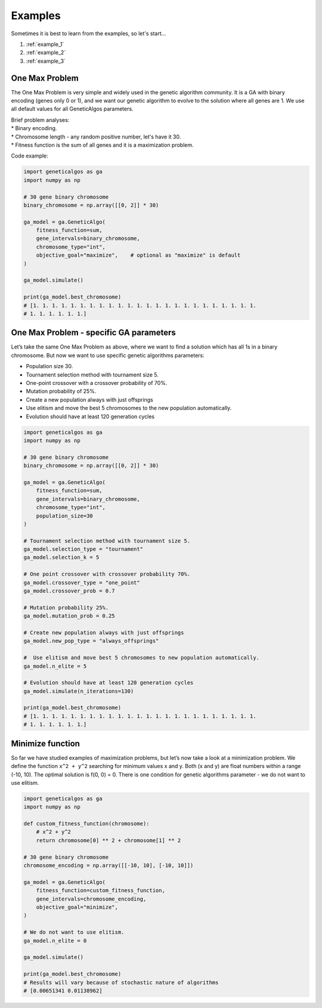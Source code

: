 Examples
========

Sometimes it is best to learn from the examples, so let's start...

1. :ref:`example_1`
2. :ref:`example_2`
3. :ref:`example_3`

.. _example_1:

One Max Problem
_______________

The One Max Problem is very simple and widely used in the genetic algorithm community. It is a GA
with binary encoding (genes only 0 or 1), and we want our genetic algorithm to evolve to the
solution where all genes are 1. We use all default values for all GeneticAlgos parameters.

| Brief problem analyses:
| * Binary encoding.
| * Chromosome length - any random positive number, let's have it 30.
| * Fitness function is the sum of all genes and it is a maximization problem.


Code example:

.. code-block:: python

    import geneticalgos as ga
    import numpy as np

    # 30 gene binary chromosome
    binary_chromosome = np.array([[0, 2]] * 30)

    ga_model = ga.GeneticAlgo(
        fitness_function=sum,
        gene_intervals=binary_chromosome,
        chromosome_type="int",
        objective_goal="maximize",    # optional as "maximize" is default
    )

    ga_model.simulate()

    print(ga_model.best_chromosome)
    # [1. 1. 1. 1. 1. 1. 1. 1. 1. 1. 1. 1. 1. 1. 1. 1. 1. 1. 1. 1. 1. 1. 1. 1.
    # 1. 1. 1. 1. 1. 1.]

.. _example_2:

One Max Problem - specific GA parameters
________________________________________

Let’s take the same One Max Problem as above, where we want to find a solution which has all 1s
in a binary chromosome. But now we want to use specific genetic algorithms parameters:

* Population size 30.
* Tournament selection method with tournament size 5.
* One-point crossover with a crossover probability of 70%.
* Mutation probability of 25%.
* Create a new population always with just offsprings
* Use elitism and move the best 5 chromosomes to the new population automatically.
* Evolution should have at least 120 generation cycles

.. code-block:: python

    import geneticalgos as ga
    import numpy as np

    # 30 gene binary chromosome
    binary_chromosome = np.array([[0, 2]] * 30)

    ga_model = ga.GeneticAlgo(
        fitness_function=sum,
        gene_intervals=binary_chromosome,
        chromosome_type="int",
        population_size=30
    )

    # Tournament selection method with tournament size 5.
    ga_model.selection_type = "tournament"
    ga_model.selection_k = 5

    # One point crossover with crossover probability 70%.
    ga_model.crossover_type = "one_point"
    ga_model.crossover_prob = 0.7

    # Mutation probability 25%.
    ga_model.mutation_prob = 0.25

    # Create new population always with just offsprings
    ga_model.new_pop_type = "always_offsprings"

    #  Use elitism and move best 5 chromosomes to new population automatically.
    ga_model.n_elite = 5

    # Evolution should have at least 120 generation cycles
    ga_model.simulate(n_iterations=130)

    print(ga_model.best_chromosome)
    # [1. 1. 1. 1. 1. 1. 1. 1. 1. 1. 1. 1. 1. 1. 1. 1. 1. 1. 1. 1. 1. 1. 1. 1.
    # 1. 1. 1. 1. 1. 1.]

.. _example_3:

Minimize function
_________________

So far we have studied examples of maximization problems, but let’s now take a look at a minimization
problem. We define the function ``x^2 + y^2`` searching for minimum values x and y. Both (x and y)
are float numbers within a range (-10, 10). The optimal solution is f(0, 0) = 0. There is one
condition for genetic algorithms parameter - we do not want to use elitism.

.. code-block:: python

    import geneticalgos as ga
    import numpy as np

    def custom_fitness_function(chromosome):
        # x^2 + y^2
        return chromosome[0] ** 2 + chromosome[1] ** 2

    # 30 gene binary chromosome
    chromosome_encoding = np.array([[-10, 10], [-10, 10]])

    ga_model = ga.GeneticAlgo(
        fitness_function=custom_fitness_function,
        gene_intervals=chromosome_encoding,
        objective_goal="minimize",
    )

    # We do not want to use elitism.
    ga_model.n_elite = 0

    ga_model.simulate()

    print(ga_model.best_chromosome)
    # Results will vary because of stochastic nature of algorithms
    # [0.00651341 0.01138962]
